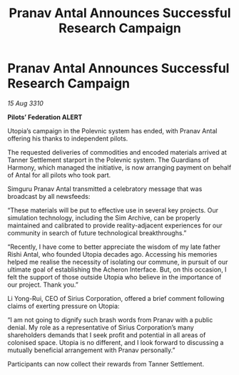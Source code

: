:PROPERTIES:
:ID:       7725346e-418e-49b4-b84f-ac786d86fd42
:END:
#+title: Pranav Antal Announces Successful Research Campaign
#+filetags: :galnet:
* Pranav Antal Announces Successful Research Campaign

/15 Aug 3310/

*Pilots’ Federation ALERT* 

Utopia’s campaign in the Polevnic system has ended, with Pranav Antal offering his thanks to independent pilots. 

The requested deliveries of commodities and encoded materials arrived at Tanner Settlement starport in the Polevnic system. The Guardians of Harmony, which managed the initiative, is now arranging payment on behalf of Antal for all pilots who took part. 

Simguru Pranav Antal transmitted a celebratory message that was broadcast by all newsfeeds: 

“These materials will be put to effective use in several key projects. Our simulation technology, including the Sim Archive, can be properly maintained and calibrated to provide reality-adjacent experiences for our community in search of future technological breakthroughs.” 

“Recently, I have come to better appreciate the wisdom of my late father Rishi Antal, who founded Utopia decades ago. Accessing his memories helped me realise the necessity of isolating our commune, in pursuit of our ultimate goal of establishing the Acheron Interface. But, on this occasion, I felt the support of those outside Utopia who believe in the importance of our project. Thank you.” 

Li Yong-Rui, CEO of Sirius Corporation, offered a brief comment following claims of exerting pressure on Utopia: 

“I am not going to dignify such brash words from Pranav with a public denial. My role as a representative of Sirius Corporation’s many shareholders demands that I seek profit and potential in all areas of colonised space. Utopia is no different, and I look forward to discussing a mutually beneficial arrangement with Pranav personally.” 

Participants can now collect their rewards from Tanner Settlement.
